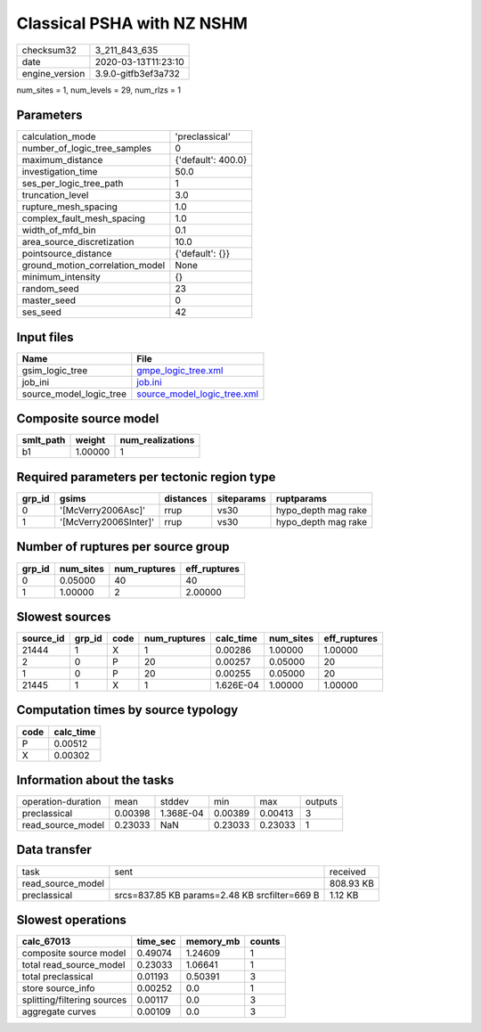 Classical PSHA with NZ NSHM
===========================

============== ===================
checksum32     3_211_843_635      
date           2020-03-13T11:23:10
engine_version 3.9.0-gitfb3ef3a732
============== ===================

num_sites = 1, num_levels = 29, num_rlzs = 1

Parameters
----------
=============================== ==================
calculation_mode                'preclassical'    
number_of_logic_tree_samples    0                 
maximum_distance                {'default': 400.0}
investigation_time              50.0              
ses_per_logic_tree_path         1                 
truncation_level                3.0               
rupture_mesh_spacing            1.0               
complex_fault_mesh_spacing      1.0               
width_of_mfd_bin                0.1               
area_source_discretization      10.0              
pointsource_distance            {'default': {}}   
ground_motion_correlation_model None              
minimum_intensity               {}                
random_seed                     23                
master_seed                     0                 
ses_seed                        42                
=============================== ==================

Input files
-----------
======================= ============================================================
Name                    File                                                        
======================= ============================================================
gsim_logic_tree         `gmpe_logic_tree.xml <gmpe_logic_tree.xml>`_                
job_ini                 `job.ini <job.ini>`_                                        
source_model_logic_tree `source_model_logic_tree.xml <source_model_logic_tree.xml>`_
======================= ============================================================

Composite source model
----------------------
========= ======= ================
smlt_path weight  num_realizations
========= ======= ================
b1        1.00000 1               
========= ======= ================

Required parameters per tectonic region type
--------------------------------------------
====== ===================== ========= ========== ===================
grp_id gsims                 distances siteparams ruptparams         
====== ===================== ========= ========== ===================
0      '[McVerry2006Asc]'    rrup      vs30       hypo_depth mag rake
1      '[McVerry2006SInter]' rrup      vs30       hypo_depth mag rake
====== ===================== ========= ========== ===================

Number of ruptures per source group
-----------------------------------
====== ========= ============ ============
grp_id num_sites num_ruptures eff_ruptures
====== ========= ============ ============
0      0.05000   40           40          
1      1.00000   2            2.00000     
====== ========= ============ ============

Slowest sources
---------------
========= ====== ==== ============ ========= ========= ============
source_id grp_id code num_ruptures calc_time num_sites eff_ruptures
========= ====== ==== ============ ========= ========= ============
21444     1      X    1            0.00286   1.00000   1.00000     
2         0      P    20           0.00257   0.05000   20          
1         0      P    20           0.00255   0.05000   20          
21445     1      X    1            1.626E-04 1.00000   1.00000     
========= ====== ==== ============ ========= ========= ============

Computation times by source typology
------------------------------------
==== =========
code calc_time
==== =========
P    0.00512  
X    0.00302  
==== =========

Information about the tasks
---------------------------
================== ======= ========= ======= ======= =======
operation-duration mean    stddev    min     max     outputs
preclassical       0.00398 1.368E-04 0.00389 0.00413 3      
read_source_model  0.23033 NaN       0.23033 0.23033 1      
================== ======= ========= ======= ======= =======

Data transfer
-------------
================= ============================================= =========
task              sent                                          received 
read_source_model                                               808.93 KB
preclassical      srcs=837.85 KB params=2.48 KB srcfilter=669 B 1.12 KB  
================= ============================================= =========

Slowest operations
------------------
=========================== ======== ========= ======
calc_67013                  time_sec memory_mb counts
=========================== ======== ========= ======
composite source model      0.49074  1.24609   1     
total read_source_model     0.23033  1.06641   1     
total preclassical          0.01193  0.50391   3     
store source_info           0.00252  0.0       1     
splitting/filtering sources 0.00117  0.0       3     
aggregate curves            0.00109  0.0       3     
=========================== ======== ========= ======
